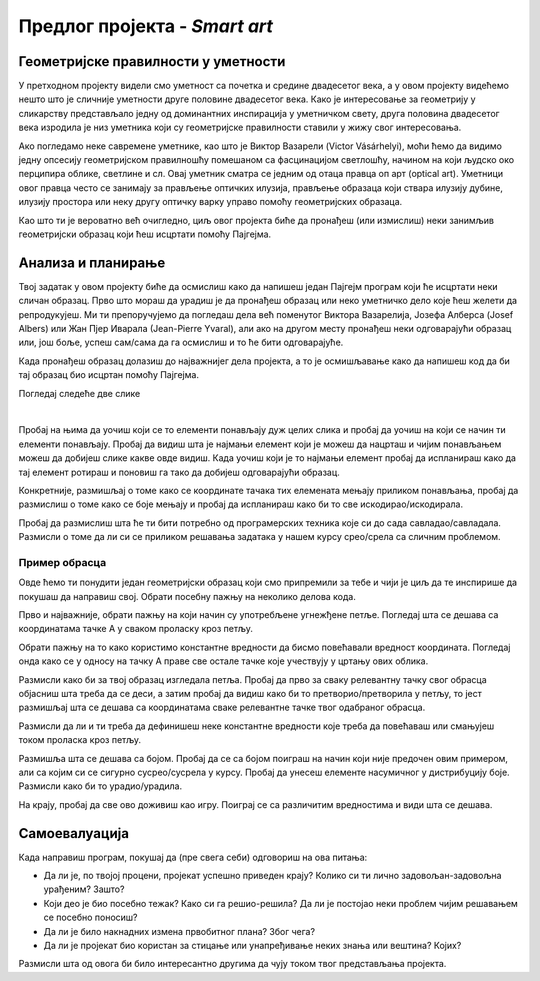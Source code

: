 Предлог пројекта - *Smart art*
==============================

Геометријске правилности у уметности
------------------------------------

У претходном пројекту видели смо уметност са почетка и средине двадесетог века, а у овом пројекту видећемо нешто што је сличније уметности друге половине двадесетог века. Како је интересовање за геометрију у сликарству представљало једну од доминантних инспирација у уметничком свету, друга половина двадесетог века изродила је низ уметника који су геометријске правилности ставили у жижу свог интересовања. 

Ако погледамо неке савремене уметнике, као што је Виктор Вазарели (Victor Vásárhelyi), моћи ћемо да видимо једну опсесију геометријском правилношћу помешаном са фасцинацијом светлошћу, начином на који људско око перципира облике, светлине и сл. Овај уметник сматра се једним од отаца правца оп арт (optical art). Уметници овог правца често се занимају за прављење оптичких илузија, прављење образаца који ствара илузију дубине, илузију простора или неку другу оптичку варку управо помоћу геометријских образаца. 

.. suggestionnote::
    Ако бациш брз поглед на неколико радова овог уметника одмах ће ти бити јасно зашто нам је занимљив и шта желимо са овим пројектом.

    - http://www.op-art.co.uk/victor-vasarely/
    - https://media.artgallery.nsw.gov.au/collection_images/Alpha/OO1.1970%23%23S.jpg

Као што ти је вероватно већ очигледно, циљ овог пројекта биће да пронађеш (или измислиш) неки занимљив геометријски образац који ћеш исцртати помоћу Пајгејма. 


Анализа и планирање
-------------------

Твој задатак у овом пројекту биће да осмислиш како да напишеш један Пајгејм програм који ће исцртати неки сличан образац. Прво што мораш да урадиш је да пронађеш образац или неко уметничко дело које ћеш желети да репродукујеш. Ми ти препоручујемо да погледаш дела већ поменутог Виктора Вазарелија, Јозефа Алберса (Josef Albers) или Жан Пјер Иваралa (Jean-Pierre Yvaral), али ако на другом месту пронађеш неки одговарајући образац или, још боље, успеш сам/сама да га осмислиш и то ће бити одговарајуће. 

Када пронађеш образац долазиш до најважнијег дела пројекта, а то је осмишљавање како да напишеш код да би тај образац био исцртан помоћу Пајгејма. 

Погледај следеће две слике 

.. image:: ../_images/pattern1.jpg
    :width: 600px
    :align: center
  
|

.. image:: ../_images/pattern2.jpg
    :width: 600px
    :align: center

Пробај на њима да уочиш који се то елементи понављају дуж целих слика и пробај да уочиш на који се начин ти елементи понављају. Пробај да видиш шта је најмањи елемент који је можеш да нацрташ и чијим понављањем можеш да добијеш слике какве овде видиш. Када уочиш који је то најмањи елемент пробај да испланираш како да тај елемент ротираш и поновиш га тако да добијеш одговарајући образац. 

Конкретније, размишљај о томе како се координате тачака тих елемената мењају приликом понављања, пробај да размислиш о томе како се боје мењају и пробај да испланираш како би то све искодирао/искодирала. 

Пробај да размислиш шта ће ти бити потребно од програмерских техника које си до сада савладао/савладала. Размисли о томе да ли си се приликом решавања задатака у нашем курсу срео/срела са сличним проблемом. 

Пример обрасца
''''''''''''''

Овде ћемо ти понудити један геометријски образац који смо припремили за тебе и чији је циљ да те инспирише да покушаш да направиш свој. Обрати посебну пажњу на неколико делова кода.


.. activecode:: kutije
   :nocodelens:
   :modaloutput: 
   :enablecopy:
   :playtask:
   :includexsrc: _includes/kutije.py

   #fiksne vrednosti koje ćemo koristiti za pomeraj tačaka u crtanju pomoću petlje
   ort_i = (30, 15) 
   ort_j = (-50, 20)
   ort_k = (0, -40)
   #ove dve vrednosti nam pomažu prilikom dohvatanja elemenata torki 
   X, Y = 0, 1

   prozor.fill(pg.Color("black"))

   #boje 
   zuta_svetlija = (255,255,0)
   braon = (165,42,42)
   zuta_tamnija = (240,230,140)

   def crtaj_kutiju(A, h):
       #crtamo jednu kutiju vodeći računa da su nam sve definisane u odnosu na koordinate tačke A i veličinu h
       B = (A[X] - ort_j[X], A[Y] - ort_j[Y])
       C = (B[X] - ort_i[X], B[Y] - ort_i[Y])
       D = (A[X] - ort_i[X], A[Y] - ort_i[Y])
       A1 = (A[X] + h * ort_k[X], A[Y] + h * ort_k[Y])
       B1 = (B[X] + h * ort_k[X], B[Y] + h * ort_k[Y])
       C1 = (C[X] + h * ort_k[X], C[Y] + h * ort_k[Y])
       D1 = (D[X] + h * ort_k[X], D[Y] + h * ort_k[Y])
       pg.draw.polygon(prozor, braon, [A, D, D1, A1])
       pg.draw.polygon(prozor, zuta_svetlija, [A, B, B1, A1])
       pg.draw.polygon(prozor, zuta_tamnija, [A1, B1, C1, D1])

   #broj kutija u spoljnem sloju 
   broj_kutija=5

   #glavna petlja programa u kojoj ponavljamo jednu kutiju broj puta definišemo pomoću broj_kutija
   for red in range(broj_kutija):
       for kol in range(broj_kutija - red):
           x = sirina // 2 + red * ort_j[X] + kol * ort_i[X] #određujemo x koordinatu tačke A
           y = 2*visina // 3 + red * ort_j[Y] + kol * ort_i[Y] #određujemo y koordinatu tačke A
           h = max(broj_kutija - red - kol, 0) 
           crtaj_kutiju((x, y), h)

Прво и најважније, обрати пажњу на који начин су употребљене угнежђене петље. Погледај шта се дешава са координатама тачке А у сваком проласку кроз петљу.

Обрати пажњу на то како користимо константне вредности да бисмо повећавали вредност координата. Погледај онда како се у односу на тачку А праве све остале тачке које учествују у цртању ових облика.

Размисли како би за твој образац изгледала петља. Пробај да прво за сваку релевантну тачку свог обрасца објасниш шта треба да се деси, а затим пробај да видиш како би то претворио/претворила у петљу, то јест размишљај шта се дешава са координатама сваке релевантне тачке твог одабраног обрасца. 

Размисли да ли и ти треба да дефинишеш неке константне вредности које треба да повећаваш или смањујеш током проласка кроз петљу.

Размишља шта се дешава са бојом. Пробај да се са бојом поиграш на начин који није предочен овим примером, али са којим си се сигурно сусрео/сусрела у курсу. Пробај да унесеш елементе насумичног у дистрибуцију боје. Размисли како би то урадио/урадила.

На крају, пробај да све ово доживиш као игру. Поиграј се са различитим вредностима и види шта се дешава. 

Самоевалуација
--------------

Када направиш програм, покушај да (пре свега себи) одговориш на ова питања:

- Да ли је, по твојој процени, пројекат успешно приведен крају? Колико си ти лично задовољан-задовољна урађеним? Зашто?
- Који део је био посебно тежак? Како си га решио-решила? Да ли је постојао неки проблем чијим решавањем се посебно поносиш?
- Да ли је било накнадних измена првобитног плана? Због чега?
- Да ли је пројекат био користан за стицање или унапређивање неких знања или вештина? Којих?

Размисли шта од овога би било интересантно другима да чују током твог представљања пројекта. 



